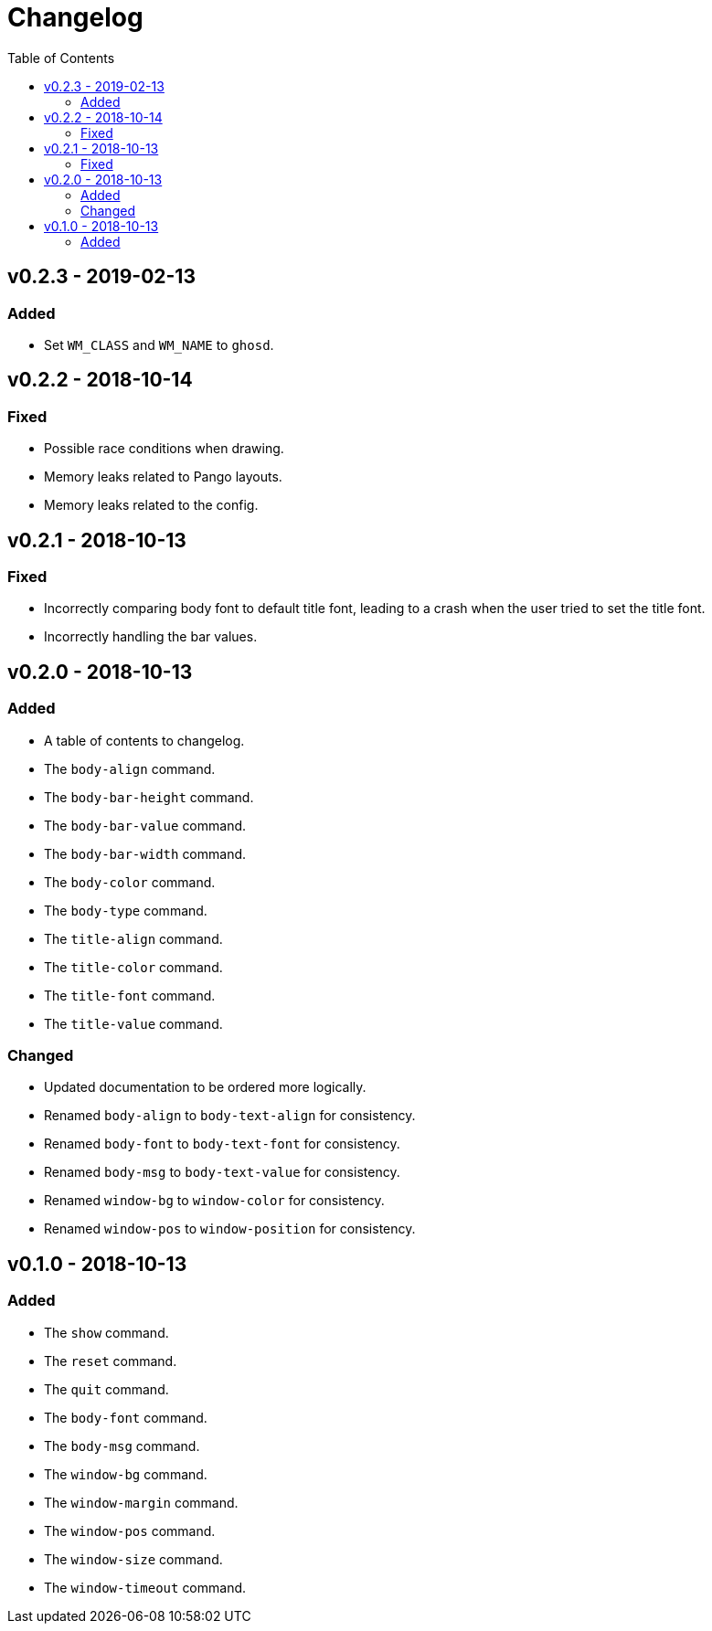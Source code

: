 = Changelog
:toc:

== v0.2.3 - 2019-02-13
=== Added
    * Set `WM_CLASS` and `WM_NAME` to `ghosd`.

== v0.2.2 - 2018-10-14
=== Fixed
    * Possible race conditions when drawing.
    * Memory leaks related to Pango layouts.
    * Memory leaks related to the config.

== v0.2.1 - 2018-10-13
=== Fixed
    * Incorrectly comparing body font to default title font, leading to a crash when the user tried to set the title font.
    * Incorrectly handling the bar values.

== v0.2.0 - 2018-10-13
=== Added
    * A table of contents to changelog.
    * The `body-align` command.
    * The `body-bar-height` command.
    * The `body-bar-value` command.
    * The `body-bar-width` command.
    * The `body-color` command.
    * The `body-type` command.
    * The `title-align` command.
    * The `title-color` command.
    * The `title-font` command.
    * The `title-value` command.

=== Changed
    * Updated documentation to be ordered more logically.
    * Renamed `body-align` to `body-text-align` for consistency.
    * Renamed `body-font` to `body-text-font` for consistency.
    * Renamed `body-msg` to `body-text-value` for consistency.
    * Renamed `window-bg` to `window-color` for consistency.
    * Renamed `window-pos` to `window-position` for consistency.

== v0.1.0 - 2018-10-13
=== Added
    * The `show` command.
    * The `reset` command.
    * The `quit` command.
    * The `body-font` command.
    * The `body-msg` command.
    * The `window-bg` command.
    * The `window-margin` command.
    * The `window-pos` command.
    * The `window-size` command.
    * The `window-timeout` command.
